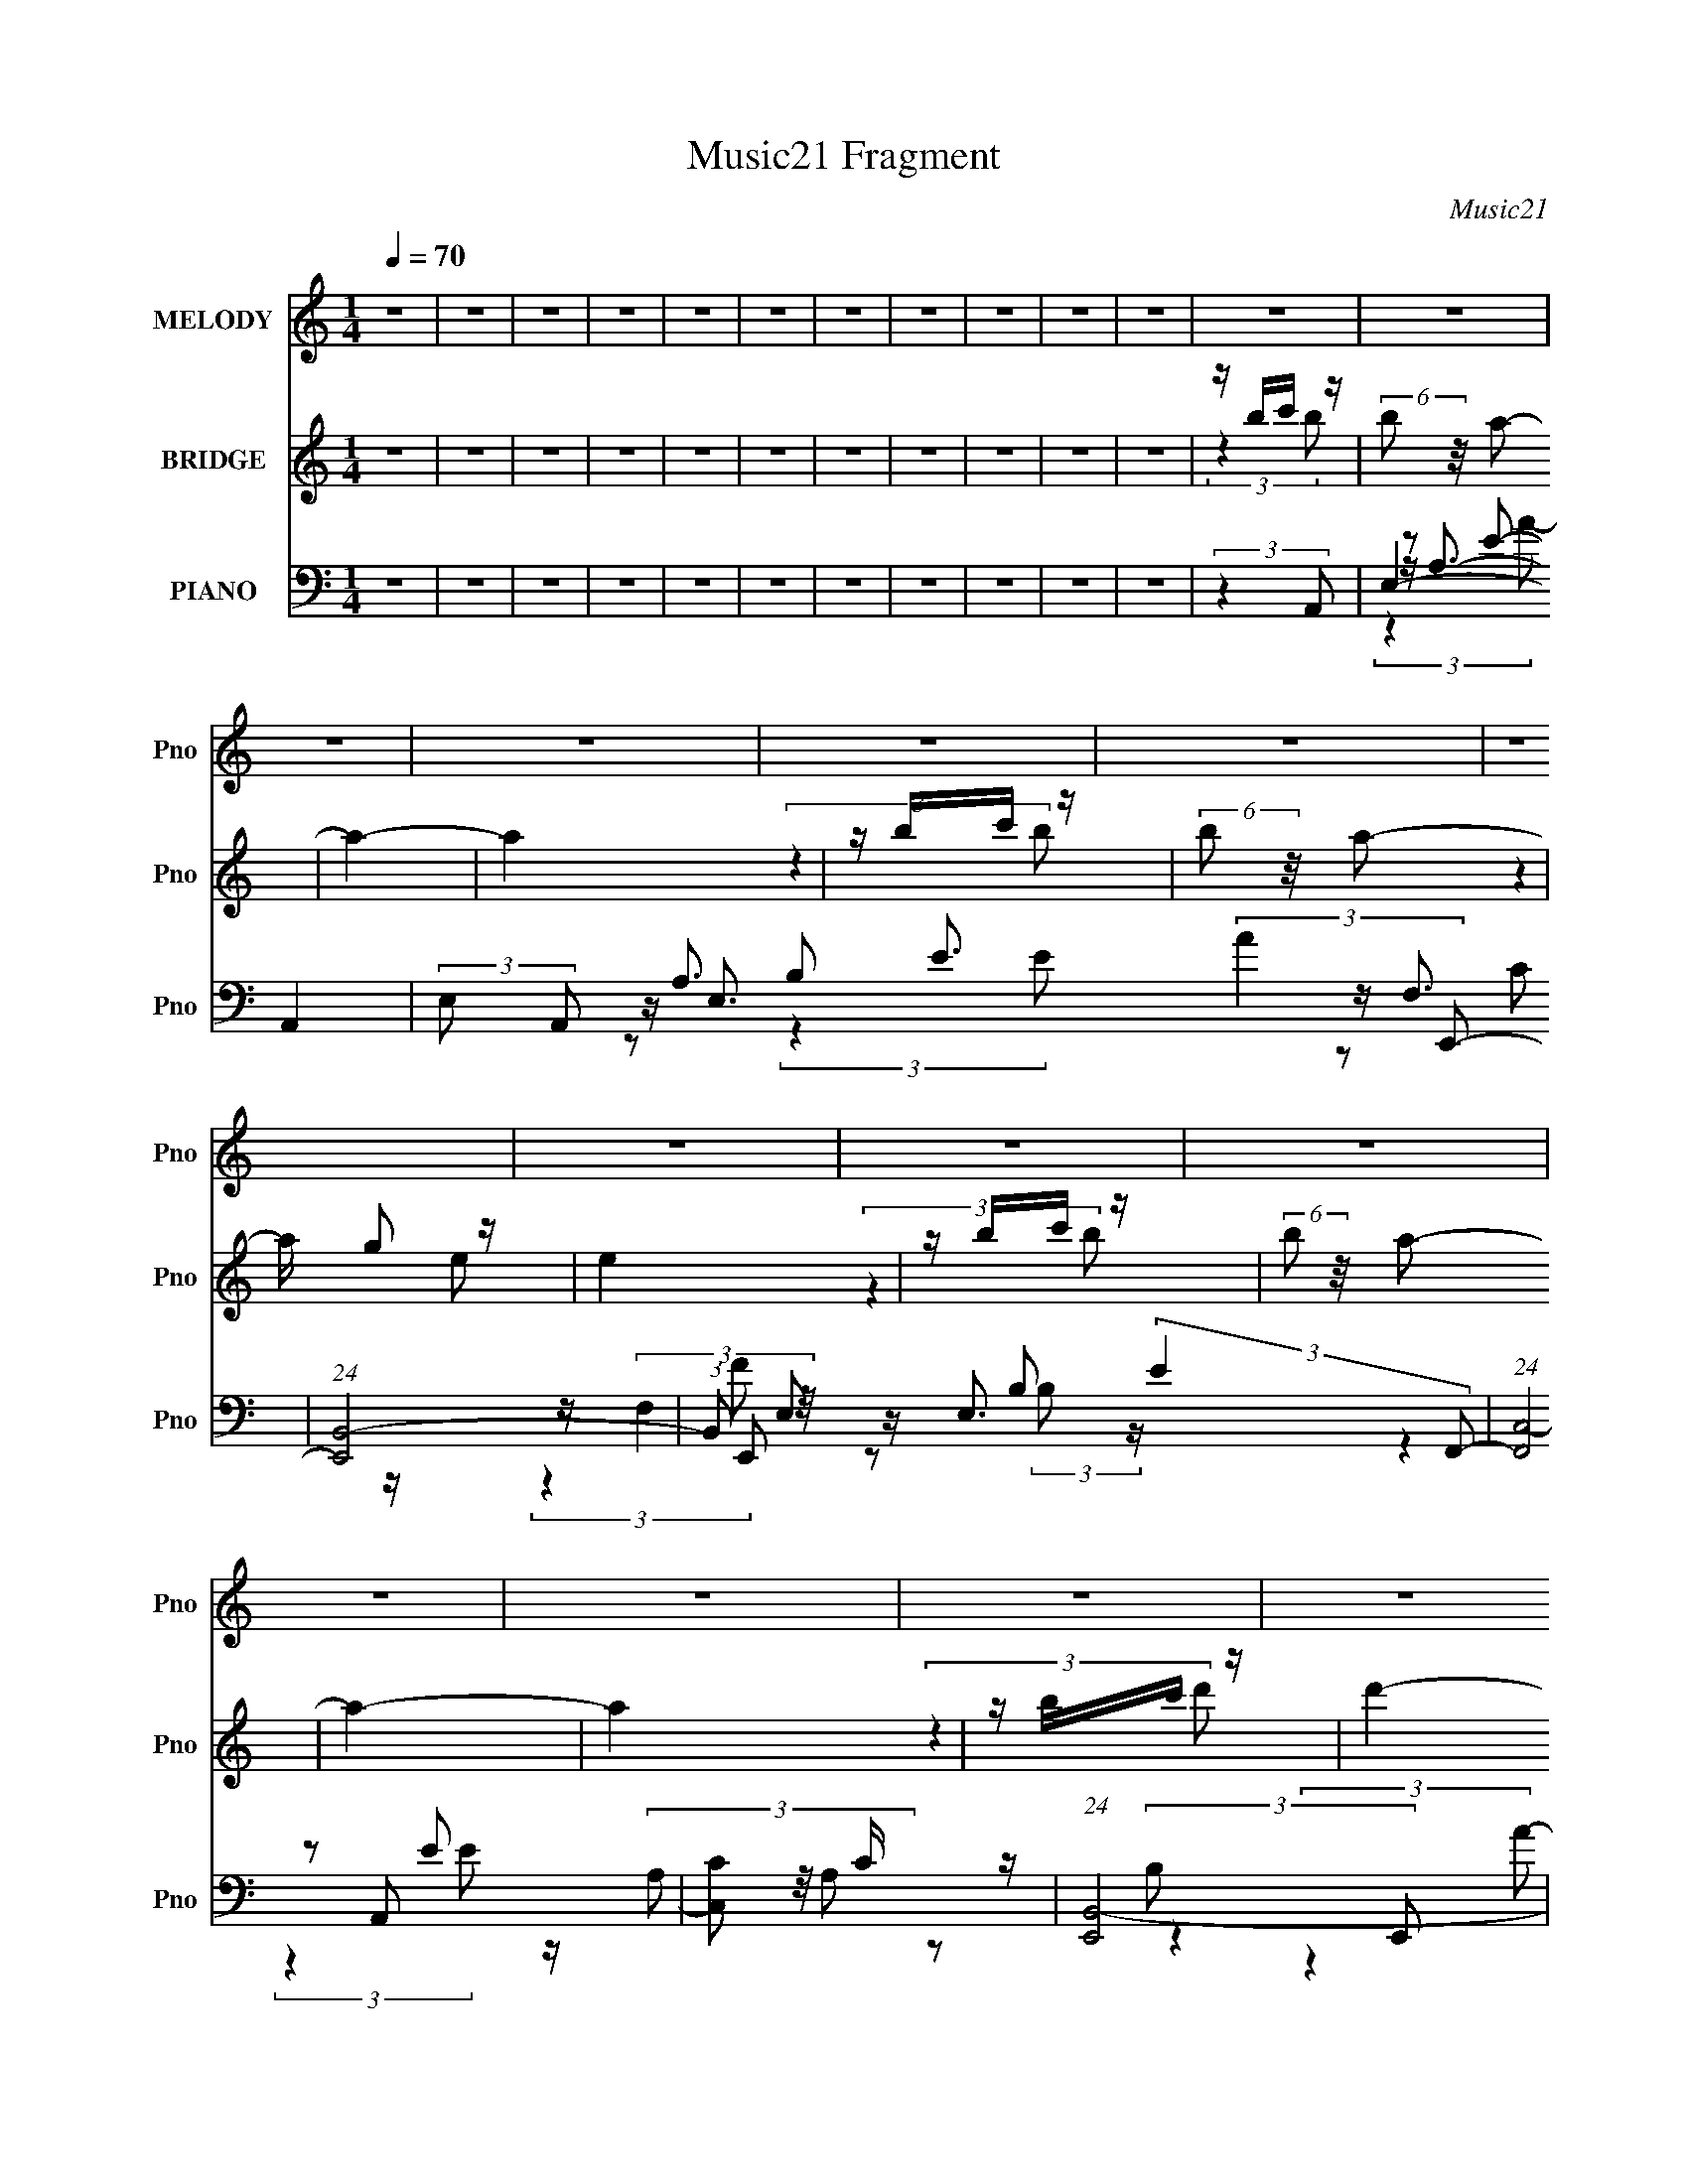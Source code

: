 X:1
T:Music21 Fragment
C:Music21
%%score 1 ( 2 3 4 ) ( 5 6 7 8 9 )
L:1/8
Q:1/4=70
M:1/4
I:linebreak $
K:none
V:1 treble nm="MELODY" snm="Pno"
L:1/16
V:2 treble nm="BRIDGE" snm="Pno"
V:3 treble 
L:1/4
V:4 treble 
L:1/4
V:5 bass nm="PIANO" snm="Pno"
V:6 bass 
V:7 bass 
V:8 bass 
L:1/4
V:9 bass 
L:1/4
V:1
 z4 | z4 | z4 | z4 | z4 | z4 | z4 | z4 | z4 | z4 | z4 | z4 | z4 | z4 | z4 | z4 | z4 | z4 | z4 | %19
 z4 | z4 | z4 | z4 | z4 | z4 | z4 | z4 | z A B (3:2:1c2 | B c B (3:2:1A2 | z ed2- | d2 z2 | %31
 z A B (3:2:1c2 | B c B (3:2:1A2 | z BE2- | E z3 | z A B (3:2:1c2 | B c B (3:2:1A2 | z eg2 | z4 | %39
 z e e (3:2:1d2 | c d c (3:2:1d2 | z cB2- | B4 | z A B (3:2:1c2 | B c B (3:2:1A2 | z ed2- | d3 z | %47
 z A B[Q:1/4=70] (3:2:1c2 | B c B (3:2:1A2 | z BE2- | E3 z | z A B (3:2:1c2 | B c B (3:2:1A2 | %53
 z eg2- | g2 z2 | e e g (3:2:1^f2 | ^fff z | e^ff z | e4 |[Q:1/4=70] z e e (3:2:1a2 | %60
 g a g (3:2:1f2 | z ag2- | g3 z | e e e (3:2:1^f2 | ^f f e (3:2:1f2 | ed^f2 | e3 z | %67
 z e e (3:2:1a2 | g a g (3:2:1f2 | z ag2- | g2 z2 | z e e (3:2:1d2 | z (3d2 z/ d2- | %73
 (3:2:2d z/ c2 (3:2:1B2- | (6:5:1B2 z (3:2:1e2 | z (3d2 z/ c2- | (3:2:2c z/ A2 (3:2:1c2 | %77
 z (3d2 z/ e2- | (3:2:2e z/ g2 (3:2:1e2- | (3e z/ d2 (3:2:2z/ c2- | (3c z/ A2 (3:2:2z/ A2 | %81
 z G2 (3:2:1E2- | (6:5:2E2 z4 | z c B (3:2:1A2- | (3A z/ G2 (3:2:2z/ A2- | (3A z/ c2 (3:2:2z/ c2 | %86
 z (3g2 z/ e2- | (3:2:2e z/ e d (3:2:1c2 | z c2 (3:2:1c2 | z (3A2 z/ B2- | B4- | %91
 (3:2:2B z/ e d (3:2:1e2- | (3:2:2e z/ d2 (3:2:1e2- | (3e z/ g2 (3:2:2z/ a2- | %94
 (3:2:2a z/ g2 (3:2:1g2 | g z e (3:2:1a2 | g z (3:2:2f2 g2 | z f2 (3:2:1e2- | (12:11:2e4 z/ | %99
 z d e (3:2:1f2- | (3:2:2f z/ e2 (3:2:1d2- | (3:2:2d2 z A (3:2:1e2- | (3:2:2e z/ dc2 | %103
 c c c (3:2:1B2 | B2 B (3:2:1B2 | B z A (3:2:1B2- | B4 | z4 | z4 | z4 | z4 | z4 | z4 | z4 | z4 | %115
 z4 | z4 | z4 | z4 | z4 | z4 | z4 | z4 | z4 | z4 | z A B (3:2:1c2 | B c B (3:2:1A2 | z ed2- | %128
 d2 z2 | z A B (3:2:1c2 | B c B (3:2:1A2 | z BE2- | E z3 | z A B (3:2:1c2 | B c B (3:2:1A2 | %135
 z eg2 | z4 | z e e (3:2:1d2 | c d c (3:2:1d2 | z cB2- | B4 | z A B (3:2:1c2 | B c B (3:2:1A2 | %143
 z ed2- | d3 z | z A B (3:2:1c2 | B c B (3:2:1A2 | z BE2- | E3 z | z A B (3:2:1c2 | %150
 B c B (3:2:1A2 | z eg2- | g2 z2 | e e g (3:2:1^f2 | ^fff z | e^ff z | e4 | z e e (3:2:1a2 | %158
 g a g (3:2:1f2 | z ag2- | g3 z | e e e (3:2:1^f2 | ^f f e (3:2:1f2 | ed^f2 | e3 z | %165
 z e e (3:2:1a2 | g a g (3:2:1f2[Q:1/4=70] | z ag2- | g2 z2 | z e e (3:2:1d2 | z (3d2 z/ d2- | %171
 (3:2:2d z/ c2 (3:2:1B2- |[Q:1/4=70] (6:5:1B2 z (3:2:1e2 | z (3d2 z/ c2- | (3:2:2c z/ A2 (3:2:1c2 | %175
 z (3d2 z/ e2- | (3:2:2e z/ g2 (3:2:1e2- | (3e z/ d2 (3:2:2z/ c2- | (3c z/ A2 (3:2:2z/ A2 | %179
 z G2 (3:2:1E2- | (6:5:2E2 z4 | z c B (3:2:1A2- | (3A z/ G2 (3:2:2z/ A2- | (3A z/ c2 (3:2:2z/ c2 | %184
 z (3g2 z/ e2- | (3:2:2e z/ e d (3:2:1c2 | z c2 (3:2:1c2 | z (3A2 z/ B2- | B4- | %189
 (3:2:2B z/ e d (3:2:1e2- | (3:2:2e z/ d2 (3:2:1e2- | (3e z/ g2 (3:2:2z/ a2- | %192
 (3:2:2a z/ g2 (3:2:1g2 | g z e (3:2:1a2 | g z (3:2:2f2 g2 | z f2 (3:2:1e2- | (12:11:2e4 z/ | %197
 z d e (3:2:1f2- | (3:2:2f z/ e2 (3:2:1d2- | (3:2:2d2 z A (3:2:1e2- | (3:2:2e z/ dc2 | %201
 c c c (3:2:1B2 | B2 B (3:2:1B2 | B z A (3:2:1B2- | B4 | z (3:2:1e2 d (3:2:1c2- | %206
 (3:2:2c z/ A2 (3:2:1c2 | z (3d2 z/ e2- | (3:2:2e z/ g2 (3:2:1e2- | (3e z/ d2 (3:2:2z/ c2- | %210
 (3c z/ A2 (3:2:2z/ A2 | z G2 (3:2:1E2- | (6:5:2E2 z4 | z c B (3:2:1A2- | (3A z/ G2 (3:2:2z/ A2- | %215
 (3A z/ c2 (3:2:2z/ c2 | z (3g2 z/ e2- | (3:2:2e z/ e d (3:2:1c2 | z c2 (3:2:1c2 | z (3A2 z/ B2- | %220
 B4- | (3:2:2B z/ e d (3:2:1e2- | (3:2:2e z/ d2 (3:2:1e2- | (3e z/ g2 (3:2:2z/ a2- | %224
 (3:2:2a z/ g2 (3:2:1g2 | g z e (3:2:1a2 | g z (3:2:2f2 g2 | z f2 (3:2:1e2- | (12:11:2e4 z/ | %229
 z d e (3:2:1f2- | (3:2:2f z/ e2 (3:2:1d2- | (3:2:2d2 z A (3:2:1e2- | (3:2:2e z/ dc2 | %233
 c c c (3:2:1B2 | B2 B (3:2:1B2 | B z A (3:2:1B2- | (3:2:2B4 ^G2- | (3:2:2G z/ B2 (3:2:1A2- | A4- | %239
 (6:5:2A2 z4 |] %240
V:2
 z2 | z2 | z2 | z2 | z2 | z2 | z2 | z2 | z2 | z2 | z2 | z/ b/c'/ z/ | (6:5:2b z/4 a- | a2- | a2 | %15
 z/ b/c'/ z/ | (6:5:2b z/4 a- | a/ g z/ | e2 | z/ b/c'/ z/ | (6:5:2b z/4 a- | a2- | a2 | %23
 z/ b/c'/ z/ | d'2- | (3:2:1[d'c'] c'5/6 z/ | b2- | (6:5:2b z2 | z2 | z2 | z2 | z2 | z2 | z2 | z2 | %35
 z2 | z2 | z2 | z2 | z2 | z2 | z2 | z2 | (3:2:1z2 [Ac]/ (3:2:1z/4 | (3:2:1z2 [Ac]/ (3:2:1z/4 | %45
 (3:2:1z2 [GB]/ (3:2:1z/4 | (3:2:1z2 [GB]/ (3:2:1z/4 | (3:2:1z2[Q:1/4=70] [FA]/ (3:2:1z/4 | %48
 (3:2:1z2 [FA]/ (3:2:1z/4 | (3:2:1z2 [Gc]/ (3:2:1z/4 | (3:2:2z2 [Gc]- | %51
 (3:2:2[Gc]/ z (3:2:1z/ [Ac]/ (3:2:1z/4 | (3:2:1z2 [Ac]/ (3:2:1z/4 | (3:2:1z2 [GB]/ (3:2:1z/4 | %54
 (3:2:1z2 [GB]/ (3:2:1z/4 | (3:2:2z2 [Ad]- | (3:2:2[Ad]/ z (3:2:1z/ [Ad]/ (3:2:1z/4 | %57
 (3:2:2z2 [Be]- | (6:5:1[Be] z/ (3:2:1[Be]- |[Q:1/4=70] (6:5:1[Be] z/ (3:2:1f- | (12:11:2f2 z/4 | %61
 (3:2:2z2 e- | e2- | (3:2:2e/ z/4 c z/ | d2- | (3:2:2d/ z (3:2:2z/ e- | (12:11:2e2 z/4 | %67
 (3:2:2z2 [Ac]- | [Ac]2- | (6:5:1[Ac] z/ (3:2:1[Gc]- | [Gc]2- (3:2:1e- | %71
 (3:2:2[Gc] e z/ (3:2:1[Ad]- | [Ad]2- | (6:5:1[Ad] z/ (3:2:1[Be]- | (3:2:2[Be]2 z | z/ c/B/ z/ | %76
 A2- | (3:2:2A2 B- | (3:2:1[BG-] G4/3- | (12:7:2G2 B2 (3:2:1A- | A2- | (3:2:2A2 c- | (6:5:1[cG-]4 | %83
 G (3:2:2e2 z | (3:2:2z2 d- | (6:5:3d A2 z/4 | (6:5:1[cA-] A7/6- | (12:7:2A2 e2 (3:2:1c- | %88
 (3:2:1[cA-] A4/3- | A (6:5:2c z/ (3:2:1B- | (3:2:1B/ x/6 E3/2- | (12:7:2E2 B2 (3:2:1A- | A2- | %93
 (3:2:2A2 B- | (3:2:1[BG-] G4/3- | (12:7:2G2 B2 (3:2:1A- | A2- | (3:2:2A2 c- | (6:5:1[cG-]4 | %99
 G (3:2:2e2 z | (3:2:2z2 d- | (6:5:3d A2 z/4 | (6:5:1[cA-] A7/6- | (12:7:2A2 e2 (3:2:1_e- | %104
 (3:2:1[eB-] B4/3- | B (3:2:2e2 e- | (3:2:1[eB] B5/6 z/ | (3:2:1[e^g] ^g5/6 z/ | b2- | %109
 (6:5:1[bb] b/6(3:2:2c' z/ | (3:2:2b/ z/4 a3/2- | a2- | a2 | z/ b/c'/ z/ | (6:5:2b z/4 a- | %115
 a/ g z/ | e2- | (3:2:1[eb] b/3c'/ z/ | (6:5:2b z/4 a- | a2- | a2 | z/ (3b z/4 d'- | d'2- | %123
 (3:2:1[d'c'] c'5/6 z/ | b2- | (3:2:2b2 z | z2 | z2 | z2 | z2 | z2 | z2 | z2 | z2 | z2 | z2 | z2 | %137
 z2 | z2 | z2 | z2 | (3:2:1z2 [Ac]/ (3:2:1z/4 | (3:2:1z2 [Ac]/ (3:2:1z/4 | %143
 (3:2:1z2 [GB]/ (3:2:1z/4 | (3:2:1z2 [GB]/ (3:2:1z/4 | (3:2:1z2 [FA]/ (3:2:1z/4 | %146
 (3:2:1z2 [FA]/ (3:2:1z/4 | (3:2:1z2 [Gc]/ (3:2:1z/4 | (3:2:2z2 [Gc]- | %149
 (3:2:2[Gc]/ z (3:2:1z/ [Ac]/ (3:2:1z/4 | (3:2:1z2 [Ac]/ (3:2:1z/4 | (3:2:1z2 [GB]/ (3:2:1z/4 | %152
 (3:2:1z2 [GB]/ (3:2:1z/4 | (3:2:2z2 [Ad]- | (3:2:2[Ad]/ z (3:2:1z/ [Ad]/ (3:2:1z/4 | %155
 (3:2:2z2 [Be]- | (6:5:1[Be] z/ (3:2:1[Be]- | (6:5:1[Be] z/ (3:2:1f- | (12:11:2f2 z/4 | %159
 (3:2:2z2 e- | e2- | (3:2:2e/ z/4 c z/ | d2- | (3:2:2d/ z (3:2:2z/ e- | (12:11:2e2 z/4 | %165
 (3:2:2z2 [Ac]- | [Ac]2-[Q:1/4=70] | (6:5:1[Ac] z/ (3:2:1[Gc]- | [Gc]2- (3:2:1e- | %169
 (3:2:2[Gc] e z/ (3:2:1[Ad]- | [Ad]2- | (6:5:1[Ad] z/ (3:2:1[Be]- |[Q:1/4=70] (3:2:2[Be]2 z | %173
 z/ c/B/ z/ | A2- | (3:2:2A2 B- | (3:2:1[BG-] G4/3- | (12:7:2G2 B2 (3:2:1A- | A2- | (3:2:2A2 c- | %180
 (6:5:1[cG-]4 | G (3:2:2e2 z | (3:2:2z2 d- | (6:5:3d A2 z/4 | (6:5:1[cA-] A7/6- | %185
 (12:7:2A2 e2 (3:2:1c- | (3:2:1[cA-] A4/3- | A (6:5:2c z/ (3:2:1B- | (3:2:1B/ x/6 E3/2- | %189
 (12:7:2E2 B2 (3:2:1A- | A2- | (3:2:2A2 B- | (3:2:1[BG-] G4/3- | (12:7:2G2 B2 (3:2:1A- | A2- | %195
 (3:2:2A2 c- | (6:5:1[cG-]4 | G (3:2:2e2 z | (3:2:2z2 d- | (6:5:3d A2 z/4 | (6:5:1[cA-] A7/6- | %201
 (12:7:2A2 e2 (3:2:1_e- | (3:2:1[eB-] B4/3- | B (3:2:2e2 e- | (3:2:1[eB] B5/6 z/ | %205
 (3:2:1[e^g] ^g5/6 z/ | A2- | (3:2:2A2 B- | (3:2:1[BG-] G4/3- | (12:7:2G2 B2 (3:2:1A- | A2- | %211
 (3:2:2A2 c- | (6:5:1[cG-]4 | G (3:2:2e2 z | (3:2:2z2 d- | (6:5:3d A2 z/4 | (6:5:1[cA-] A7/6- | %217
 (12:7:2A2 e2 (3:2:1c- | (3:2:1[cA-] A4/3- | A (6:5:2c z/ (3:2:1B- | (3:2:1B/ x/6 E3/2- | %221
 (12:7:2E2 B2 (3:2:1A- | A2- | (3:2:2A2 B- | (3:2:1[BG-] G4/3- | (12:7:2G2 B2 (3:2:1A- | A2- | %227
 (3:2:2A2 c- | (6:5:1[cG-]4 | G (3:2:2e2 z | (3:2:2z2 d- | (6:5:3d A2 z/4 | (6:5:1[cA-] A7/6- | %233
 (12:7:2A2 e2 (3:2:1_e- | (3:2:1[eB-] B4/3- | B (3:2:2e2 e- | (3:2:1[eB] B5/6 z/ | %237
 (3:2:1[e^g] ^g5/6 z/ | b2- (3:2:2c'2 b- | (3:2:2b/ [ba] a/ z/ | (3:2:2b2 e- | (3:2:2e2 a- | %242
 (3:2:2a2 g- | (3:2:1g/ x/6 f z/ | e2- | (3:2:2e2 f- | (6:5:1f x/6 e/ z/ | (3:2:1d/ x/6 f z/ | %248
 (3:2:1[ed] d5/6 z/ | (6:5:1c z/ (3:2:1B- | (6:5:1B x/6 (3:2:2A z/ | (3:2:1B/ x/6 c z/ | B2- | %253
 (3:2:2B2 c'- | (3:2:2c'2 b- | (3:2:1[ba] a5/6 z/ | (3:2:2b2 e- | (3:2:2e2 a- | (3:2:2a2 g- | %259
 (3:2:1g/ x/6 f z/ | e2- | (3:2:2e2 f- | (6:5:1f x/6 e/ z/ | (3:2:1d/ x/6 f z/ | %264
 (3:2:1[ed] d5/6 z/ | (6:5:1c z/ (3:2:1B- | (6:5:1B x/6 (3:2:2A z/ | (3:2:1B/ x/6 c z/ | B2- | %269
 (3:2:2B2 c'- | (3:2:2c'2 b- | (3:2:1[ba] a5/6 z/ | (3:2:2b2 e- | (3:2:2e2 a- | (3:2:2a2 g- | %275
 (3:2:1g/ x/6 f z/ | e2- | (3:2:2e2 f- | (6:5:1f x/6 e/ z/ | (3:2:1d/ x/6 f z/ | %280
 (3:2:1[ed] d5/6 z/ | (6:5:1c z/ (3:2:1B- | (6:5:1B x/6 (3:2:2A z/ | (3:2:1B/ x/6 c z/ | B2- | %285
 (3:2:2B2 c'- | (3:2:2c'2 b- | (3:2:1[ba] a5/6 z/ | (3:2:2b2 e- | (3:2:2e2 a- | (3:2:2a2 g- | %291
 (3:2:1g/ x/6 f z/ | e2- | (3:2:2e2 f- | (6:5:1f x/6 e/ z/ | (3:2:1d/ x/6 f z/ | %296
 (3:2:1[ed] d5/6 z/ | (6:5:1c z/ (3:2:1B- | (6:5:1B x/6 (3:2:2A z/ | (3:2:1B/ x/6 c z/ | B2- | %301
 (3:2:2B2 z |] %302
V:3
 x | x | x | x | x | x | x | x | x | x | x | (3:2:2z b/- | x | x | x | (3:2:2z b/- | x | %17
 (3:2:2z e/- | x | (3:2:2z b/- | x | x | x | (3:2:2z d'/- | x | (3:2:2z b/- | x | x | x | x | x | %31
 x | x | x | x | x | x | x | x | x | x | x | x | x | x | x | x | x | x | x | x | x | x | x | x | %55
 x | x | x | x | x | x | x | x | (3:2:2z d/- | x | x | x | x | x | x | x4/3 | x4/3 | x | x | x | %75
 (3:2:2z A/- | x | x | (3:2:2z B/- | x19/12 | x | x | (3:2:2z e/- x2/3 | x3/2 | x | %85
 (3:2:2z c/- x/6 | (3:2:2z e/- | x19/12 | (3:2:2z c/- | x17/12 | (3:2:2z B/- | x19/12 | x | x | %94
 (3:2:2z B/- | x19/12 | x | x | (3:2:2z e/- x2/3 | x3/2 | x | (3:2:2z c/- x/6 | (3:2:2z e/- | %103
 x19/12 | (3:2:2z _e/- | x3/2 | (3:2:2z _e/- | (3:2:2z b/- | x | (3:2:2z b/- | x | x | x | %113
 (3:2:2z b/- | x | (3:2:2z e/- | x | (3:2:2z b/- | x | x | x | z/ c'/4 z/4 | x | (3:2:2z b/- | x | %125
 x | x | x | x | x | x | x | x | x | x | x | x | x | x | x | x | x | x | x | x | x | x | x | x | %149
 x | x | x | x | x | x | x | x | x | x | x | x | (3:2:2z d/- | x | x | x | x | x | x | x4/3 | %169
 x4/3 | x | x | x | (3:2:2z A/- | x | x | (3:2:2z B/- | x19/12 | x | x | (3:2:2z e/- x2/3 | x3/2 | %182
 x | (3:2:2z c/- x/6 | (3:2:2z e/- | x19/12 | (3:2:2z c/- | x17/12 | (3:2:2z B/- | x19/12 | x | x | %192
 (3:2:2z B/- | x19/12 | x | x | (3:2:2z e/- x2/3 | x3/2 | x | (3:2:2z c/- x/6 | (3:2:2z e/- | %201
 x19/12 | (3:2:2z _e/- | x3/2 | (3:2:2z e/- | (3:2:2z A/- | x | x | (3:2:2z B/- | x19/12 | x | x | %212
 (3:2:2z e/- x2/3 | x3/2 | x | (3:2:2z c/- x/6 | (3:2:2z e/- | x19/12 | (3:2:2z c/- | x17/12 | %220
 (3:2:2z B/- | x19/12 | x | x | (3:2:2z B/- | x19/12 | x | x | (3:2:2z e/- x2/3 | x3/2 | x | %231
 (3:2:2z c/- x/6 | (3:2:2z e/- | x19/12 | (3:2:2z _e/- | x3/2 | (3:2:2z _e/- | (3:2:2z b/- | x2 | %239
 (3:2:2z b/- | x | x | x | (3:2:2z e/- | x | x | (3:2:2z d/- | (3:2:2z e/- | (3:2:2z c/- | x | %250
 (3:2:2z B/- | (3:2:2z B/- | x | x | x | (3:2:2z b/- | x | x | x | (3:2:2z e/- | x | x | %262
 (3:2:2z d/- | (3:2:2z e/- | (3:2:2z c/- | x | (3:2:2z B/- | (3:2:2z B/- | x | x | x | %271
 (3:2:2z b/- | x | x | x | (3:2:2z e/- | x | x | (3:2:2z d/- | (3:2:2z e/- | (3:2:2z c/- | x | %282
 (3:2:2z B/- | (3:2:2z B/- | x | x | x | (3:2:2z b/- | x | x | x | (3:2:2z e/- | x | x | %294
 (3:2:2z d/- | (3:2:2z e/- | (3:2:2z c/- | x | (3:2:2z B/- | (3:2:2z B/- | x | x |] %302
V:4
 x | x | x | x | x | x | x | x | x | x | x | x | x | x | x | x | x | x | x | x | x | x | x | x | %24
 x | x | x | x | x | x | x | x | x | x | x | x | x | x | x | x | x | x | x | x | x | x | x | x | %48
 x | x | x | x | x | x | x | x | x | x | x | x | x | x | x | x | x | x | x | x | x | x | x4/3 | %71
 x4/3 | x | x | x | x | x | x | x | x19/12 | x | x | x5/3 | x3/2 | x | x7/6 | x | x19/12 | x | %89
 x17/12 | x | x19/12 | x | x | x | x19/12 | x | x | x5/3 | x3/2 | x | x7/6 | x | x19/12 | x | %105
 x3/2 | x | x | x | x | x | x | x | x | x | x | x | x | x | x | x | x | x | x | x | x | x | x | x | %129
 x | x | x | x | x | x | x | x | x | x | x | x | x | x | x | x | x | x | x | x | x | x | x | x | %153
 x | x | x | x | x | x | x | x | x | x | x | x | x | x | x | x4/3 | x4/3 | x | x | x | x | x | x | %176
 x | x19/12 | x | x | x5/3 | x3/2 | x | x7/6 | x | x19/12 | x | x17/12 | x | x19/12 | x | x | x | %193
 x19/12 | x | x | x5/3 | x3/2 | x | x7/6 | x | x19/12 | x | x3/2 | x | x | x | x | x | x19/12 | x | %211
 x | x5/3 | x3/2 | x | x7/6 | x | x19/12 | x | x17/12 | x | x19/12 | x | x | x | x19/12 | x | x | %228
 x5/3 | x3/2 | x | x7/6 | x | x19/12 | x | x3/2 | x | (3:2:2z c'/- | x2 | x | x | x | x | x | x | %245
 x | x | x | x | x | x | x | x | x | x | x | x | x | x | x | x | x | x | x | x | x | x | x | x | %269
 x | x | x | x | x | x | x | x | x | x | x | x | x | x | x | x | x | x | x | x | x | x | x | x | %293
 x | x | x | x | x | x | x | x | x |] %302
V:5
 z2 | z2 | z2 | z2 | z2 | z2 | z2 | z2 | z2 | z2 | z2 | (3:2:2z2 A,,- | E,2- A,,2- | %13
 (3:2:2E, A,, A,3/2 E3/2 (3:2:2A2 E,,- | (24:17:1[E,,B,,-]4 | (3:2:1B,, E, B, (3:2:2E2 F,,- | %16
 (24:17:1[F,,C,-]4 | [C,C] C/ z/ | (24:17:1[E,,B,,-]4 | [B,,E,] [E,E,]/ (12:11:1E2 | %20
 (12:7:1[A,,E,-]4 | E,/ [EA,]/ (3:2:2[A,A]5/4 (1:1:1A3/4 | (24:17:1[E,,B,,-]4 | %23
 B,, B, (3E2 E, F,,- | (12:7:1[F,,C,-]4 | C,/ (3:2:1[FF,]2 (3:2:1z/4 | (6:5:1[E,,B,,-]4 | %27
 (3:2:1[B,,E,]2 [E,E]/6 (3:2:1E7/4 | (3:2:1[A,,E,-]4 | (3:2:1E, A,3/2 E3/2 (3:2:2A2 E,,- | %30
 (24:17:1[E,,B,,-]4 | (3:2:1B,, E, B, (3:2:2E2 F,,- | (24:17:1[F,,C,-]4 | [C,C] C/ z/ | %34
 (24:17:1[E,,B,,-]4 | [B,,E,] [E,E,]/ (12:11:1E2 | (12:7:1[A,,E,-]4 | %37
 E,/ [EA,]/ (3:2:2[A,A]5/4 (1:1:1A3/4 | (6:5:1[G,,D,-]4 | (3:2:1[D,G,]2 [G,G]/6 (3:2:1G7/4 | %40
 (12:7:1[F,,C,-]4 | C,/ (3:2:1[FF,]2 (3:2:1z/4 | (6:5:1[E,,B,,-]4 | %43
 (3:2:1[B,,E,]2 [E,E]/6 (3:2:1E7/4 | (3:2:1[A,,E,-]4 | (3:2:1E, A,3/2 E3/2 (3:2:2A2 E,,- | %46
 (24:17:1[E,,B,,-]4 | (3:2:1B,, E, B, (3:2:2E2[Q:1/4=70] F,,- | (24:17:1[F,,C,-]4 | [C,C] C/ z/ | %50
 (6:5:1[C,,G,,-]4 | (3:2:4[G,,G,]2 [EA,,-]/ [A,,-G]/ G3/2 | (12:7:1[A,,E,-]4 | %53
 E,/ [EA,]/ (3:2:2[A,A]5/4 (1:1:1A3/4 | (6:5:1[G,,D,-]4 | (3:2:1[D,G,]2 [G,G]/6 (3:2:1G7/4 | %56
 (3:2:1[D,,A,,-]4 | [A,,A,] [A,F]/ (3:2:1F5/4 | (6:5:1[E,,B,,-]4 | %59
[Q:1/4=70] [B,,E,E,]3/2 (3:2:1E2 | (24:17:1[F,,C,-]4 | (3:2:1C,2 C3/2 F2 (3:2:1C,- | %62
 (3:2:1[C,G,G,]4 | (3:2:1[EG,] (3:2:2z D,,- | [D,,A,,]2 | (6:5:1[FA,] (3A,/ z/4 E,,- | %66
 (12:7:1[E,,B,,]4 | (3:2:2B, z/ B,/ z/ | (3:2:1[F,,C,-]4 | (3[C,F,] [F,F]3/4 [FC,-]5/4 | %70
 (12:7:1[C,G,CG,]4 | (3:2:1[G,E]/ x/6 (3C z/4 D,,- | (3:2:1[D,,A,,-]4 | %73
 (3[A,,D] [DF]3/4 F/4 (3:2:1E,,- | (6:5:1[E,,B,,-]4 | [B,,E]3/2 (3:2:1B/ x/6 | %76
 [A,,E,]2 (3:2:1[A,E]/ | E,/(3A, z/4 E,,- | [E,,B,,]2 | (3:2:1[B,EG]/ x/6 (3B, z/4 F,,- | %80
 (12:11:2[F,,C,]2 [F,A,]/ | z/ (3F,, z/4 C,- | (12:7:1[C,G,G,E]4 | z/ (3[G,C] z/4 D,- | %84
 (3:2:4D,2 D A, [A,DF] | D,/(3A, z/4 A,,- | [A,,E,]2 | E,/(3A, z/4 F,,- | [F,,C,]2 (6:5:1[F,C] | %89
 (3:2:1[F,A,C]/ x/6 (3[F,,C,] z/4 E,,- | (6:5:2[E,,B,,]4 [B,E] | %91
 (3:2:1[EB,,]/ [B,,G]7/6 (3:2:1G/4 x/3 | [A,,E,]2 (3:2:1[A,E]/ | E,/(3A, z/4 E,,- | [E,,B,,]2 | %95
 (3:2:1[B,EG]/ x/6 (3B, z/4 F,,- | (12:11:2[F,,C,]2 [F,A,]/ | z/ (3F,, z/4 C,- | %98
 (12:7:1[C,G,G,E]4 | z/ (3[G,C] z/4 D,- | (3:2:4D,2 D A, [A,DF] | D,/(3A, z/4 A,,- | [A,,E,]2 | %103
 E,/(3A, z/4 B,,- | (12:7:2[B,,^F,]4 [B,E] | (3:2:1[B,F]/ x/6 (3^F, z/4 E,,- | %106
 (24:17:2[E,,B,,-]4 [E,B,] | B,, (3B, z/4 [E,,B,E]- | [E,,B,E]2- | (3:2:1[E,,B,E]2 (3:2:1A,,- | %110
 A,,2- (3:2:2[A,C] E [A,CEA]/ | (3:2:2A,,/ z (3:2:2z/ E,,- | E,,2- (3:2:1[E,B,] [E,B,E]/ | %113
 (3:2:1E,,/ x (3:2:1F,,- | F,,2- (3:2:2[F,A,] C [F,F]/ | (3:2:1F,,/ x (3:2:1E,,- | %116
 (12:11:2E,,2 [E,B,] (3:2:2^G, [E,G,E]- | (3:2:1[E,G,E]/ x (3:2:1A,,- | %118
 A,,2 (3:2:2[A,C] E [A,CA]/ | (3:2:2z2 E,,- | [E,,B,,]2 (6:5:1[B,E] | (3:2:1[B,EB]/ x (3:2:1F,,- | %122
 F,,2- (3[F,A,] C [F,A,F]- | (3:2:2F,,/ [F,A,F]/ x2/3 (3:2:1E,,- | (6:5:2[E,,B,,-]4 [E,B,] | %125
 (12:7:1[B,,E,]2 [E,G,B,E]/3 (3:2:1[G,B,E]3/2 | (3:2:1[A,,E,-]4 | %127
 (3:2:1E, A,3/2 E3/2 (3:2:2A2 E,,- | (24:17:1[E,,B,,-]4 | (3:2:1B,, E, B, (3:2:2E2 F,,- | %130
 (24:17:1[F,,C,-]4 | [C,C] C/ z/ | (24:17:1[E,,B,,-]4 | [B,,E,] [E,E,]/ (12:11:1E2 | %134
 (12:7:1[A,,E,-]4 | E,/ [EA,]/ (3:2:2[A,A]5/4 (1:1:1A3/4 | (6:5:1[G,,D,-]4 | %137
 (3:2:1[D,G,]2 [G,G]/6 (3:2:1G7/4 | (12:7:1[F,,C,-]4 | C,/ (3:2:1[FF,]2 (3:2:1z/4 | %140
 (6:5:1[E,,B,,-]4 | (3:2:1[B,,E,]2 [E,E]/6 (3:2:1E7/4 | (3:2:1[A,,E,-]4 | %143
 (3:2:1E, A,3/2 E3/2 (3:2:2A2 E,,- | (24:17:1[E,,B,,-]4 | (3:2:1B,, E, B, (3:2:2E2 F,,- | %146
 (24:17:1[F,,C,-]4 | [C,C] C/ z/ | (6:5:1[C,,G,,-]4 | (3:2:4[G,,G,]2 [EA,,-]/ [A,,-G]/ G3/2 | %150
 (12:7:1[A,,E,-]4 | E,/ [EA,]/ (3:2:2[A,A]5/4 (1:1:1A3/4 | (6:5:1[G,,D,-]4 | %153
 (3:2:1[D,G,]2 [G,G]/6 (3:2:1G7/4 | (3:2:1[D,,A,,-]4 | [A,,A,] [A,F]/ (3:2:1F5/4 | %156
 (6:5:1[E,,B,,-]4 | [B,,E,E,]3/2 (3:2:1E2 | (24:17:1[F,,C,-]4 | (3:2:1C,2 C3/2 F2 (3:2:1C,- | %160
 (3:2:1[C,G,G,]4 | (3:2:1[EG,] (3:2:2z D,,- | [D,,A,,]2 | (6:5:1[FA,] (3A,/ z/4 E,,- | %164
 (12:7:1[E,,B,,]4 | (3:2:2B, z/ B,/ z/ | (3:2:1[F,,C,-]4[Q:1/4=70] | (3[C,F,] [F,F]3/4 [FC,-]5/4 | %168
 (12:7:1[C,G,CG,]4 | (3:2:1[G,E]/ x/6 (3C z/4 D,,- | (3:2:1[D,,A,,-]4 | %171
 (3[A,,D] [DF]3/4 F/4 (3:2:1E,,- |[Q:1/4=70] (6:5:1[E,,B,,-]4 | [B,,E]3/2 (3:2:1B/ x/6 | %174
 [A,,E,]2 (3:2:1[A,E]/ | E,/(3A, z/4 E,,- | [E,,B,,]2 | (3:2:1[B,EG]/ x/6 (3B, z/4 F,,- | %178
 (12:11:2[F,,C,]2 [F,A,]/ | z/ (3F,, z/4 C,- | (12:7:1[C,G,G,E]4 | z/ (3[G,C] z/4 D,- | %182
 (3:2:4D,2 D A, [A,DF] | D,/(3A, z/4 A,,- | [A,,E,]2 | E,/(3A, z/4 F,,- | [F,,C,]2 (6:5:1[F,C] | %187
 (3:2:1[F,A,C]/ x/6 (3[F,,C,] z/4 E,,- | (6:5:2[E,,B,,]4 [B,E] | %189
 (3:2:1[EB,,]/ [B,,G]7/6 (3:2:1G/4 x/3 | [A,,E,]2 (3:2:1[A,E]/ | E,/(3A, z/4 E,,- | [E,,B,,]2 | %193
 (3:2:1[B,EG]/ x/6 (3B, z/4 F,,- | (12:11:2[F,,C,]2 [F,A,]/ | z/ (3F,, z/4 C,- | %196
 (12:7:1[C,G,G,E]4 | z/ (3[G,C] z/4 D,- | (3:2:4D,2 D A, [A,DF] | D,/(3A, z/4 A,,- | [A,,E,]2 | %201
 E,/(3A, z/4 B,,- | (12:7:2[B,,^F,]4 [B,E] | (3:2:1[B,F]/ x/6 (3^F, z/4 E,,- | %204
 (24:17:2[E,,B,,-]4 [E,B,] | [B,,B,] (3B,/4 z/4 A,,- | [A,,E,]2 (3:2:1[A,E]/ | E,/(3A, z/4 E,,- | %208
 [E,,B,,]2 | (3:2:1[B,EG]/ x/6 (3B, z/4 F,,- | (12:11:2[F,,C,]2 [F,A,]/ | z/ (3F,, z/4 C,- | %212
 (12:7:1[C,G,G,E]4 | z/ (3[G,C] z/4 D,- | (3:2:4D,2 D A, [A,DF] | D,/(3A, z/4 A,,- | [A,,E,]2 | %217
 E,/(3A, z/4 F,,- | [F,,C,]2 (6:5:1[F,C] | (3:2:1[F,A,C]/ x/6 (3[F,,C,] z/4 E,,- | %220
 (6:5:2[E,,B,,]4 [B,E] | (3:2:1[EB,,]/ [B,,G]7/6 (3:2:1G/4 x/3 | [A,,E,]2 (3:2:1[A,E]/ | %223
 E,/(3A, z/4 E,,- | [E,,B,,]2 | (3:2:1[B,EG]/ x/6 (3B, z/4 F,,- | (12:11:2[F,,C,]2 [F,A,]/ | %227
 z/ (3F,, z/4 C,- | (12:7:1[C,G,G,E]4 | z/ (3[G,C] z/4 D,- | (3:2:4D,2 D A, [A,DF] | %231
 D,/(3A, z/4 A,,- | [A,,E,]2 | E,/(3A, z/4 B,,- | (12:7:2[B,,^F,]4 [B,E] | %235
 (3:2:1[B,F]/ x/6 (3^F, z/4 E,,- | (24:17:2[E,,B,,-]4 [E,B,] | [B,,B,] (3B,/4 z/4 A,,- | %238
 A,,2- (3:2:2E [A,A] | (3:2:1A,,/ x/6 (3[A,E] z/4 E,,- | (12:11:2[E,,B,B,E]2 [B,E] | %241
 (3:2:1G/ x (3:2:1F,,- | F,,2- (3[F,A,] C [F,F]- | (3:2:2F,,/ [F,FF,C]/ (3[F,C]3/4 z/4 C,- | %244
 (12:11:2C,2 C (3:2:2G, [G,CE]- | (3:2:1[G,CE]/ x (3:2:1D,,- | (3:2:2[D,,A,]2 [FA,] | %247
 (3:2:1[DA,] (3A,3/4 z/4 A,,- | A,,2- (3:2:2[CE]/ A, (3:2:1[E,A,C]- | %249
 (3:2:2A,,/ [E,A,CA,]/ (3A,3/4 z/4 F,,- | (12:7:1[F,,A,CF,]4 | (3:2:1F/ x (3:2:1E,,- | %252
 (6:5:2[E,,B,,-]4 [B,E]/ | [B,,B,E]3/2 z/ | A,,2- (3:2:2E [A,A] | (3:2:1A,,/ x/6 (3[A,E] z/4 E,,- | %256
 (12:11:2[E,,B,B,E]2 [B,E] | (3:2:1G/ x (3:2:1F,,- | F,,2- (3[F,A,] C [F,F]- | %259
 (3:2:2F,,/ [F,FF,C]/ (3[F,C]3/4 z/4 C,- | (12:11:2C,2 C (3:2:2G, [G,CE]- | %261
 (3:2:1[G,CE]/ x (3:2:1D,,- | (3:2:2[D,,A,]2 [FA,] | (3:2:1[DA,] (3A,3/4 z/4 A,,- | %264
 A,,2- (3:2:2[CE]/ A, (3:2:1[E,A,C]- | (3:2:2A,,/ [E,A,CA,]/ (3A,3/4 z/4 F,,- | %266
 (12:7:1[F,,A,CF,]4 | (3:2:1F/ x (3:2:1E,,- | (6:5:2[E,,B,,-]4 [B,E]/ | [B,,B,E]3/2 z/ | %270
 A,,2- (3:2:2E [A,A] | (3:2:1A,,/ x/6 (3[A,E] z/4 E,,- | (12:11:2[E,,B,B,E]2 [B,E] | %273
 (3:2:1G/ x (3:2:1F,,- | F,,2- (3[F,A,] C [F,F]- | (3:2:2F,,/ [F,FF,C]/ (3[F,C]3/4 z/4 C,- | %276
 (12:11:2C,2 C (3:2:2G, [G,CE]- | (3:2:1[G,CE]/ x (3:2:1D,,- | (3:2:2[D,,A,]2 [FA,] | %279
 (3:2:1[DA,] (3A,3/4 z/4 A,,- | A,,2- (3:2:2[CE]/ A, (3:2:1[E,A,C]- | %281
 (3:2:2A,,/ [E,A,CA,]/ (3A,3/4 z/4 F,,- | (12:7:1[F,,A,CF,]4 | (3:2:1F/ x (3:2:1E,,- | %284
 (6:5:2[E,,B,,-]4 [B,E]/ | [B,,B,E]3/2 z/ | A,,2- (3:2:2E [A,A] | (3:2:1A,,/ x/6 (3[A,E] z/4 E,,- | %288
 (12:11:2[E,,B,B,E]2 [B,E] | (3:2:1G/ x (3:2:1F,,- | F,,2- (3[F,A,] C [F,F]- | %291
 (3:2:2F,,/ [F,FF,C]/ (3[F,C]3/4 z/4 C,- | (12:11:2C,2 C (3:2:2G, [G,CE]- | %293
 (3:2:1[G,CE]/ x (3:2:1D,,- | (3:2:2[D,,A,]2 [FA,] | (3:2:1[DA,] (3A,3/4 z/4 A,,- | %296
 A,,2- (3:2:2[CE]/ A, (3:2:1[E,A,C]- | (3:2:2A,,/ [E,A,CA,]/ (3A,3/4 z/4 F,,- | %298
 (12:7:1[F,,A,CF,]4 | (3:2:1F/ x (3:2:1E,,- | (6:5:2[E,,B,,-]4 [B,E]/ | B,,3/2 [B,E] z/ |] %302
V:6
 x2 | x2 | x2 | x2 | x2 | x2 | x2 | x2 | x2 | x2 | x2 | x2 | z/ A,3/2- x2 | x19/3 | %14
 z/ E,3/2- x5/6 | x14/3 | z/ F,3/2 x5/6 | z/ (3:2:2F,2 z/4 | z/ E,3/2- x5/6 | (3:2:2z2 A,,- x4/3 | %20
 z/ (3A, z/4 A, x/3 | (3:2:2z2 E,,- x/3 | z/ E, z/ x5/6 | x14/3 | z/ F, z/ x/3 | (3:2:2z2 E,,- | %26
 z/ (3E, z/4 E- x4/3 | (3:2:2z2 A,,- x2/3 | z/ A,3/2- x2/3 | x17/3 | z/ E,3/2- x5/6 | x14/3 | %32
 z/ F,3/2 x5/6 | z/ (3:2:2F,2 z/4 | z/ E,3/2- x5/6 | (3:2:2z2 A,,- x4/3 | z/ (3A, z/4 A, x/3 | %37
 (3:2:2z2 G,,- x/3 | z/ (3:2:2G,2 z/4 x4/3 | z D/ z/ x2/3 | z/ F, z/ x/3 | (3:2:2z2 E,,- | %42
 z/ (3E, z/4 E- x4/3 | (3:2:2z2 A,,- x2/3 | z/ A,3/2- x2/3 | x17/3 | z/ E,3/2- x5/6 | x14/3 | %48
 z/ F,3/2 x5/6 | z/ (3:2:2F,2 z/4 | z/ (3:2:2G,2 z/4 x4/3 | z/ E z/ x | z/ (3A, z/4 A, x/3 | %53
 (3:2:2z2 G,,- x/3 | z/ (3:2:2G,2 z/4 x4/3 | z D/ z/ x2/3 | z/ A, z/ x2/3 | z D/ z/ x/3 | %58
 z/ E, z/ x4/3 | z/ B, z/ x5/6 | z/ F,3/2 x5/6 | x11/2 | z/ (3C z/4 E- x2/3 | z/ (3C z/4 [A,D] | %64
 z/ (3A, z/4 ^F- | (3:2:2z2 [B,E] | z/ B, z/ x/3 | z/ B,,/ (3:2:2z/ F,,- | z/ F,3/2 x2/3 | %69
 (3:2:2z2 [G,C] | (3:2:2z2 [G,E]- x/3 | (3:2:2z2 [A,D] | z/ (3A, z/4 ^F- x2/3 | (3:2:2z2 [E^G] | %74
 z/ E/^G/ z/ x4/3 | (3:2:2z2 A,,- | (3:2:2z2 [A,CE] x/3 | (3:2:2z2 [B,E] | z/ (3B, z/4 [B,EG]- | %79
 (3:2:2z2 [F,A,]- | (3:2:2z2 [F,A,C] x/6 | (3:2:2z2 [G,C] | z/ (3:2:2C z x/3 | (3:2:2z2 A, | %84
 x10/3 | z D/ z/ | (3:2:2z2 [A,E] | (3:2:2z2 [F,C]- | z F,/ z/ x5/6 | (3:2:2z2 [B,E]- | %90
 z B,/ z/ x2 | z/ B, z/ | (3:2:2z2 [A,CE] x/3 | (3:2:2z2 [B,E] | z/ (3B, z/4 [B,EG]- | %95
 (3:2:2z2 [F,A,]- | (3:2:2z2 [F,A,C] x/6 | (3:2:2z2 [G,C] | z/ (3:2:2C z x/3 | (3:2:2z2 A, | %100
 x10/3 | z D/ z/ | (3:2:2z2 [A,E] | (3:2:2z2 [B,_E]- | z B,/ z/ x | (3:2:2z2 [E,B,]- | %106
 (3:2:2z2 [E,^G,] x3/2 | x5/2 | x2 | (3:2:2z2 [A,C]- | x23/6 | x2 | x19/6 | (3:2:2z2 [F,A,]- | %114
 x23/6 | (3:2:2z2 [E,B,]- | x23/6 | (3:2:2z2 [A,C]- | x23/6 | (3:2:2z2 [B,E]- | %120
 (3:2:2z2 [B,EB]- x5/6 | (3:2:2z2 [F,A,]- | x4 | (3:2:2z2 [E,B,]- | (3:2:2z2 E, x2 | %125
 (3:2:2z2 A,,- x/ | z/ A,3/2- x2/3 | x17/3 | z/ E,3/2- x5/6 | x14/3 | z/ F,3/2 x5/6 | %131
 z/ (3:2:2F,2 z/4 | z/ E,3/2- x5/6 | (3:2:2z2 A,,- x4/3 | z/ (3A, z/4 A, x/3 | (3:2:2z2 G,,- x/3 | %136
 z/ (3:2:2G,2 z/4 x4/3 | z D/ z/ x2/3 | z/ F, z/ x/3 | (3:2:2z2 E,,- | z/ (3E, z/4 E- x4/3 | %141
 (3:2:2z2 A,,- x2/3 | z/ A,3/2- x2/3 | x17/3 | z/ E,3/2- x5/6 | x14/3 | z/ F,3/2 x5/6 | %147
 z/ (3:2:2F,2 z/4 | z/ (3:2:2G,2 z/4 x4/3 | z/ E z/ x | z/ (3A, z/4 A, x/3 | (3:2:2z2 G,,- x/3 | %152
 z/ (3:2:2G,2 z/4 x4/3 | z D/ z/ x2/3 | z/ A, z/ x2/3 | z D/ z/ x/3 | z/ E, z/ x4/3 | %157
 z/ B, z/ x5/6 | z/ F,3/2 x5/6 | x11/2 | z/ (3C z/4 E- x2/3 | z/ (3C z/4 [A,D] | z/ (3A, z/4 ^F- | %163
 (3:2:2z2 [B,E] | z/ B, z/ x/3 | z/ B,,/ (3:2:2z/ F,,- | z/ F,3/2 x2/3 | (3:2:2z2 [G,C] | %168
 (3:2:2z2 [G,E]- x/3 | (3:2:2z2 [A,D] | z/ (3A, z/4 ^F- x2/3 | (3:2:2z2 [E^G] | z/ E/^G/ z/ x4/3 | %173
 (3:2:2z2 A,,- | (3:2:2z2 [A,CE] x/3 | (3:2:2z2 [B,E] | z/ (3B, z/4 [B,EG]- | (3:2:2z2 [F,A,]- | %178
 (3:2:2z2 [F,A,C] x/6 | (3:2:2z2 [G,C] | z/ (3:2:2C z x/3 | (3:2:2z2 A, | x10/3 | z D/ z/ | %184
 (3:2:2z2 [A,E] | (3:2:2z2 [F,C]- | z F,/ z/ x5/6 | (3:2:2z2 [B,E]- | z B,/ z/ x2 | z/ B, z/ | %190
 (3:2:2z2 [A,CE] x/3 | (3:2:2z2 [B,E] | z/ (3B, z/4 [B,EG]- | (3:2:2z2 [F,A,]- | %194
 (3:2:2z2 [F,A,C] x/6 | (3:2:2z2 [G,C] | z/ (3:2:2C z x/3 | (3:2:2z2 A, | x10/3 | z D/ z/ | %200
 (3:2:2z2 [A,E] | (3:2:2z2 [B,_E]- | z B,/ z/ x | (3:2:2z2 [E,B,]- | (3:2:2z2 [E,^G,] x3/2 | %205
 (3:2:2z2 [A,E]- | (3:2:2z2 [A,CE] x/3 | (3:2:2z2 [B,E] | z/ (3B, z/4 [B,EG]- | (3:2:2z2 [F,A,]- | %210
 (3:2:2z2 [F,A,C] x/6 | (3:2:2z2 [G,C] | z/ (3:2:2C z x/3 | (3:2:2z2 A, | x10/3 | z D/ z/ | %216
 (3:2:2z2 [A,E] | (3:2:2z2 [F,C]- | z F,/ z/ x5/6 | (3:2:2z2 [B,E]- | z B,/ z/ x2 | z/ B, z/ | %222
 (3:2:2z2 [A,CE] x/3 | (3:2:2z2 [B,E] | z/ (3B, z/4 [B,EG]- | (3:2:2z2 [F,A,]- | %226
 (3:2:2z2 [F,A,C] x/6 | (3:2:2z2 [G,C] | z/ (3:2:2C z x/3 | (3:2:2z2 A, | x10/3 | z D/ z/ | %232
 (3:2:2z2 [A,E] | (3:2:2z2 [B,_E]- | z B,/ z/ x | (3:2:2z2 [E,B,]- | (3:2:2z2 [E,^G,] x3/2 | %237
 (3:2:2z2 [A,C] | x10/3 | (3:2:2z2 [B,E]- | (3:2:2z2 G- x/ | (3:2:2z2 [F,A,]- | x4 | (3:2:2z2 G, | %244
 x23/6 | (3:2:2z2 A, | (3:2:2z2 D- | (3:2:2z2 [CE]- | x11/3 | (3:2:2z2 [F,A,] | (3:2:2z2 F- x/3 | %251
 (3:2:2z2 [B,E]- | z/ (3B, z/4 [B,E^G] x5/3 | (3:2:2z2 A,,- | x10/3 | (3:2:2z2 [B,E]- | %256
 (3:2:2z2 G- x/ | (3:2:2z2 [F,A,]- | x4 | (3:2:2z2 G, | x23/6 | (3:2:2z2 A, | (3:2:2z2 D- | %263
 (3:2:2z2 [CE]- | x11/3 | (3:2:2z2 [F,A,] | (3:2:2z2 F- x/3 | (3:2:2z2 [B,E]- | %268
 z/ (3B, z/4 [B,E^G] x5/3 | (3:2:2z2 A,,- | x10/3 | (3:2:2z2 [B,E]- | (3:2:2z2 G- x/ | %273
 (3:2:2z2 [F,A,]- | x4 | (3:2:2z2 G, | x23/6 | (3:2:2z2 A, | (3:2:2z2 D- | (3:2:2z2 [CE]- | x11/3 | %281
 (3:2:2z2 [F,A,] | (3:2:2z2 F- x/3 | (3:2:2z2 [B,E]- | z/ (3B, z/4 [B,E^G] x5/3 | (3:2:2z2 A,,- | %286
 x10/3 | (3:2:2z2 [B,E]- | (3:2:2z2 G- x/ | (3:2:2z2 [F,A,]- | x4 | (3:2:2z2 G, | x23/6 | %293
 (3:2:2z2 A, | (3:2:2z2 D- | (3:2:2z2 [CE]- | x11/3 | (3:2:2z2 [F,A,] | (3:2:2z2 F- x/3 | %299
 (3:2:2z2 [B,E]- | z/ (3B, z/4 [B,E^G] x5/3 | x3 |] %302
V:7
 x2 | x2 | x2 | x2 | x2 | x2 | x2 | x2 | x2 | x2 | x2 | x2 | z E- x2 | x19/3 | z B,- x5/6 | x14/3 | %16
 z (3:2:2C z/ x5/6 | (3:2:2z2 E,,- | z (3:2:2B, z/ x5/6 | x10/3 | z E- x/3 | x7/3 | z B,- x5/6 | %23
 x14/3 | z (3:2:2C z/ x/3 | x2 | z (3:2:2B, z/ x4/3 | x8/3 | z E- x2/3 | x17/3 | z B,- x5/6 | %31
 x14/3 | z (3:2:2C z/ x5/6 | (3:2:2z2 E,,- | z (3:2:2B, z/ x5/6 | x10/3 | z E- x/3 | x7/3 | %38
 z D x4/3 | (3:2:2z2 F,,- x2/3 | z (3:2:2C z/ x/3 | x2 | z (3:2:2B, z/ x4/3 | x8/3 | z E- x2/3 | %45
 x17/3 | z B,- x5/6 | x14/3 | z (3:2:2C z/ x5/6 | (3:2:2z2 C,,- | z E- x4/3 | x3 | z E- x/3 | %53
 x7/3 | z D x4/3 | (3:2:2z2 D,,- x2/3 | z (3:2:2D z/ x2/3 | (3:2:2z2 E,,- x/3 | %58
 z (3:2:2B, z/ x4/3 | (3:2:2z2 F,,- x5/6 | z C- x5/6 | x11/2 | x8/3 | x2 | z (3:2:2D z/ | x2 | %66
 (3:2:2z2 E x/3 | x2 | z (3:2:2A, z/ x2/3 | x2 | x7/3 | x2 | z (3:2:2D z/ x2/3 | x2 | %74
 (3:2:2z2 E x4/3 | (3:2:2z2 [A,E]- | x7/3 | x2 | z E/ z/ | x2 | x13/6 | x2 | x7/3 | (3:2:2z2 D- | %84
 x10/3 | (3:2:2z2 [A,C] | x2 | x2 | (3:2:2z2 [F,A,C]- x5/6 | x2 | (3:2:2z2 B, x2 | z E/ z/ | x7/3 | %93
 x2 | z E/ z/ | x2 | x13/6 | x2 | x7/3 | (3:2:2z2 D- | x10/3 | (3:2:2z2 [A,C] | x2 | x2 | %104
 (3:2:2z2 [B,^F]- x | x2 | x7/2 | x5/2 | x2 | x2 | x23/6 | x2 | x19/6 | x2 | x23/6 | x2 | x23/6 | %117
 x2 | x23/6 | x2 | x17/6 | x2 | x4 | x2 | (3:2:2z2 [^G,B,E]- x2 | x5/2 | z E- x2/3 | x17/3 | %128
 z B,- x5/6 | x14/3 | z (3:2:2C z/ x5/6 | (3:2:2z2 E,,- | z (3:2:2B, z/ x5/6 | x10/3 | z E- x/3 | %135
 x7/3 | z D x4/3 | (3:2:2z2 F,,- x2/3 | z (3:2:2C z/ x/3 | x2 | z (3:2:2B, z/ x4/3 | x8/3 | %142
 z E- x2/3 | x17/3 | z B,- x5/6 | x14/3 | z (3:2:2C z/ x5/6 | (3:2:2z2 C,,- | z E- x4/3 | x3 | %150
 z E- x/3 | x7/3 | z D x4/3 | (3:2:2z2 D,,- x2/3 | z (3:2:2D z/ x2/3 | (3:2:2z2 E,,- x/3 | %156
 z (3:2:2B, z/ x4/3 | (3:2:2z2 F,,- x5/6 | z C- x5/6 | x11/2 | x8/3 | x2 | z (3:2:2D z/ | x2 | %164
 (3:2:2z2 E x/3 | x2 | z (3:2:2A, z/ x2/3 | x2 | x7/3 | x2 | z (3:2:2D z/ x2/3 | x2 | %172
 (3:2:2z2 E x4/3 | (3:2:2z2 [A,E]- | x7/3 | x2 | z E/ z/ | x2 | x13/6 | x2 | x7/3 | (3:2:2z2 D- | %182
 x10/3 | (3:2:2z2 [A,C] | x2 | x2 | (3:2:2z2 [F,A,C]- x5/6 | x2 | (3:2:2z2 B, x2 | z E/ z/ | x7/3 | %191
 x2 | z E/ z/ | x2 | x13/6 | x2 | x7/3 | (3:2:2z2 D- | x10/3 | (3:2:2z2 [A,C] | x2 | x2 | %202
 (3:2:2z2 [B,^F]- x | x2 | x7/2 | x2 | x7/3 | x2 | z E/ z/ | x2 | x13/6 | x2 | x7/3 | (3:2:2z2 D- | %214
 x10/3 | (3:2:2z2 [A,C] | x2 | x2 | (3:2:2z2 [F,A,C]- x5/6 | x2 | (3:2:2z2 B, x2 | z E/ z/ | x7/3 | %223
 x2 | z E/ z/ | x2 | x13/6 | x2 | x7/3 | (3:2:2z2 D- | x10/3 | (3:2:2z2 [A,C] | x2 | x2 | %234
 (3:2:2z2 [B,^F]- x | x2 | x7/2 | x2 | x10/3 | x2 | x5/2 | x2 | x4 | (3:2:2z2 C- | x23/6 | %245
 (3:2:2z2 F- | x2 | x2 | x11/3 | x2 | x7/3 | x2 | x11/3 | (3:2:2z2 [A,C] | x10/3 | x2 | x5/2 | x2 | %258
 x4 | (3:2:2z2 C- | x23/6 | (3:2:2z2 F- | x2 | x2 | x11/3 | x2 | x7/3 | x2 | x11/3 | %269
 (3:2:2z2 [A,C] | x10/3 | x2 | x5/2 | x2 | x4 | (3:2:2z2 C- | x23/6 | (3:2:2z2 F- | x2 | x2 | %280
 x11/3 | x2 | x7/3 | x2 | x11/3 | (3:2:2z2 [A,C] | x10/3 | x2 | x5/2 | x2 | x4 | (3:2:2z2 C- | %292
 x23/6 | (3:2:2z2 F- | x2 | x2 | x11/3 | x2 | x7/3 | x2 | x11/3 | x3 |] %302
V:8
 x | x | x | x | x | x | x | x | x | x | x | x | (3:2:2z A/- x | x19/6 | (3:2:2z E/- x5/12 | x7/3 | %16
 (3:2:2z F/ x5/12 | x | (3:2:2z E/- x5/12 | x5/3 | (3:2:2z A/- x/6 | x7/6 | (3:2:2z E/- x5/12 | %23
 x7/3 | (3:2:2z F/- x/6 | x | x5/3 | x4/3 | (3:2:2z A/- x/3 | x17/6 | (3:2:2z E/- x5/12 | x7/3 | %32
 (3:2:2z F/ x5/12 | x | (3:2:2z E/- x5/12 | x5/3 | (3:2:2z A/- x/6 | x7/6 | (3:2:2z G/- x2/3 | %39
 x4/3 | (3:2:2z F/- x/6 | x | x5/3 | x4/3 | (3:2:2z A/- x/3 | x17/6 | (3:2:2z E/- x5/12 | x7/3 | %48
 (3:2:2z F/ x5/12 | x | (3:2:2z G/- x2/3 | x3/2 | (3:2:2z A/- x/6 | x7/6 | (3:2:2z G/- x2/3 | %55
 x4/3 | (3:2:2z ^F/- x/3 | x7/6 | (3:2:2z E/- x2/3 | x17/12 | (3:2:2z F/- x5/12 | x11/4 | x4/3 | %63
 x | x | x | x7/6 | x | (3:2:2z F/- x/3 | x | x7/6 | x | x4/3 | x | (3:2:2z B/- x2/3 | x | x7/6 | %77
 x | x | x | x13/12 | x | x7/6 | x | x5/3 | x | x | x | x17/12 | x | (3:2:2z E/- x | %91
 (3:2:2z A,,/- | x7/6 | x | x | x | x13/12 | x | x7/6 | x | x5/3 | x | x | x | x3/2 | x | x7/4 | %107
 x5/4 | x | x | x23/12 | x | x19/12 | x | x23/12 | x | x23/12 | x | x23/12 | x | x17/12 | x | x2 | %123
 x | x2 | x5/4 | (3:2:2z A/- x/3 | x17/6 | (3:2:2z E/- x5/12 | x7/3 | (3:2:2z F/ x5/12 | x | %132
 (3:2:2z E/- x5/12 | x5/3 | (3:2:2z A/- x/6 | x7/6 | (3:2:2z G/- x2/3 | x4/3 | (3:2:2z F/- x/6 | %139
 x | x5/3 | x4/3 | (3:2:2z A/- x/3 | x17/6 | (3:2:2z E/- x5/12 | x7/3 | (3:2:2z F/ x5/12 | x | %148
 (3:2:2z G/- x2/3 | x3/2 | (3:2:2z A/- x/6 | x7/6 | (3:2:2z G/- x2/3 | x4/3 | (3:2:2z ^F/- x/3 | %155
 x7/6 | (3:2:2z E/- x2/3 | x17/12 | (3:2:2z F/- x5/12 | x11/4 | x4/3 | x | x | x | x7/6 | x | %166
 (3:2:2z F/- x/3 | x | x7/6 | x | x4/3 | x | (3:2:2z B/- x2/3 | x | x7/6 | x | x | x | x13/12 | x | %180
 x7/6 | x | x5/3 | x | x | x | x17/12 | x | (3:2:2z E/- x | (3:2:2z A,,/- | x7/6 | x | x | x | %194
 x13/12 | x | x7/6 | x | x5/3 | x | x | x | x3/2 | x | x7/4 | x | x7/6 | x | x | x | x13/12 | x | %212
 x7/6 | x | x5/3 | x | x | x | x17/12 | x | (3:2:2z E/- x | (3:2:2z A,,/- | x7/6 | x | x | x | %226
 x13/12 | x | x7/6 | x | x5/3 | x | x | x | x3/2 | x | x7/4 | x | x5/3 | x | x5/4 | x | x2 | x | %244
 x23/12 | x | x | x | x11/6 | x | x7/6 | x | x11/6 | x | x5/3 | x | x5/4 | x | x2 | x | x23/12 | %261
 x | x | x | x11/6 | x | x7/6 | x | x11/6 | x | x5/3 | x | x5/4 | x | x2 | x | x23/12 | x | x | x | %280
 x11/6 | x | x7/6 | x | x11/6 | x | x5/3 | x | x5/4 | x | x2 | x | x23/12 | x | x | x | x11/6 | x | %298
 x7/6 | x | x11/6 | x3/2 |] %302
V:9
 x | x | x | x | x | x | x | x | x | x | x | x | x2 | x19/6 | x17/12 | x7/3 | x17/12 | x | x17/12 | %19
 x5/3 | x7/6 | x7/6 | x17/12 | x7/3 | x7/6 | x | x5/3 | x4/3 | x4/3 | x17/6 | x17/12 | x7/3 | %32
 x17/12 | x | x17/12 | x5/3 | x7/6 | x7/6 | x5/3 | x4/3 | x7/6 | x | x5/3 | x4/3 | x4/3 | x17/6 | %46
 x17/12 | x7/3 | x17/12 | x | x5/3 | x3/2 | x7/6 | x7/6 | x5/3 | x4/3 | x4/3 | x7/6 | x5/3 | %59
 x17/12 | x17/12 | x11/4 | x4/3 | x | x | x | x7/6 | x | x4/3 | x | x7/6 | x | x4/3 | x | x5/3 | %75
 x | x7/6 | x | x | x | x13/12 | x | x7/6 | x | x5/3 | x | x | x | x17/12 | x | (3:2:2z ^G/- x | %91
 (3:2:2z [A,E]/- | x7/6 | x | x | x | x13/12 | x | x7/6 | x | x5/3 | x | x | x | x3/2 | x | x7/4 | %107
 x5/4 | x | x | x23/12 | x | x19/12 | x | x23/12 | x | x23/12 | x | x23/12 | x | x17/12 | x | x2 | %123
 x | x2 | x5/4 | x4/3 | x17/6 | x17/12 | x7/3 | x17/12 | x | x17/12 | x5/3 | x7/6 | x7/6 | x5/3 | %137
 x4/3 | x7/6 | x | x5/3 | x4/3 | x4/3 | x17/6 | x17/12 | x7/3 | x17/12 | x | x5/3 | x3/2 | x7/6 | %151
 x7/6 | x5/3 | x4/3 | x4/3 | x7/6 | x5/3 | x17/12 | x17/12 | x11/4 | x4/3 | x | x | x | x7/6 | x | %166
 x4/3 | x | x7/6 | x | x4/3 | x | x5/3 | x | x7/6 | x | x | x | x13/12 | x | x7/6 | x | x5/3 | x | %184
 x | x | x17/12 | x | (3:2:2z ^G/- x | (3:2:2z [A,E]/- | x7/6 | x | x | x | x13/12 | x | x7/6 | x | %198
 x5/3 | x | x | x | x3/2 | x | x7/4 | x | x7/6 | x | x | x | x13/12 | x | x7/6 | x | x5/3 | x | x | %217
 x | x17/12 | x | (3:2:2z ^G/- x | (3:2:2z [A,E]/- | x7/6 | x | x | x | x13/12 | x | x7/6 | x | %230
 x5/3 | x | x | x | x3/2 | x | x7/4 | x | x5/3 | x | x5/4 | x | x2 | x | x23/12 | x | x | x | %248
 x11/6 | x | x7/6 | x | x11/6 | x | x5/3 | x | x5/4 | x | x2 | x | x23/12 | x | x | x | x11/6 | x | %266
 x7/6 | x | x11/6 | x | x5/3 | x | x5/4 | x | x2 | x | x23/12 | x | x | x | x11/6 | x | x7/6 | x | %284
 x11/6 | x | x5/3 | x | x5/4 | x | x2 | x | x23/12 | x | x | x | x11/6 | x | x7/6 | x | x11/6 | %301
 x3/2 |] %302
